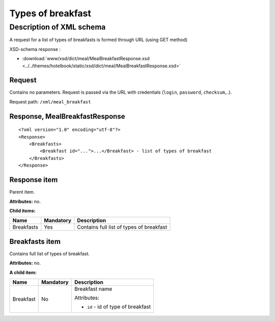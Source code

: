 Types of breakfast
##################

Description of XML schema
=========================

A request for a list of types of breakfasts is formed through URL (using GET method)

XSD-schema response :

- :download:`www/xsd/dict/meal/MealBreakfastResponse.xsd <../../themes/hotelbook/static/xsd/dict/meal/MealBreakfastResponse.xsd>`

Request
-------

Contains no parameters. Request is passed via the URL with credentials (``login``, ``password``, ``checksum``,..).

Request path: ``/xml/meal_breakfast``

Response, MealBreakfastResponse
-------------------------------

::

    <?xml version="1.0" encoding="utf-8"?>
    <Response>
        <Breakfasts>
            <Breakfast id="...">...</Breakfast> - list of types of breakfast
        </Breakfasts>
    </Response>

Response item
-------------

Parent item.

**Attributes:** no.

**Child items:**

+--------------+-------------+--------------------------------------------+
| Name         | Mandatory   | Description                                |
+==============+=============+============================================+
| Breakfasts   | Yes         | Contains full list of types of breakfast   |
+--------------+-------------+--------------------------------------------+

Breakfasts item
---------------

Contains full list of types of breakfast.

**Attributes:** no.

**A child item:**

+-----------+-----------+------------------------------------------------------+
| Name      | Mandatory | Description                                          |
+===========+===========+======================================================+
| Breakfast | No        | Breakfast name                                       |
|           |           |                                                      |
|           |           | Attributes:                                          |
|           |           |                                                      |
|           |           | -  ``id`` - id of type of breakfast                  |
+-----------+-----------+------------------------------------------------------+